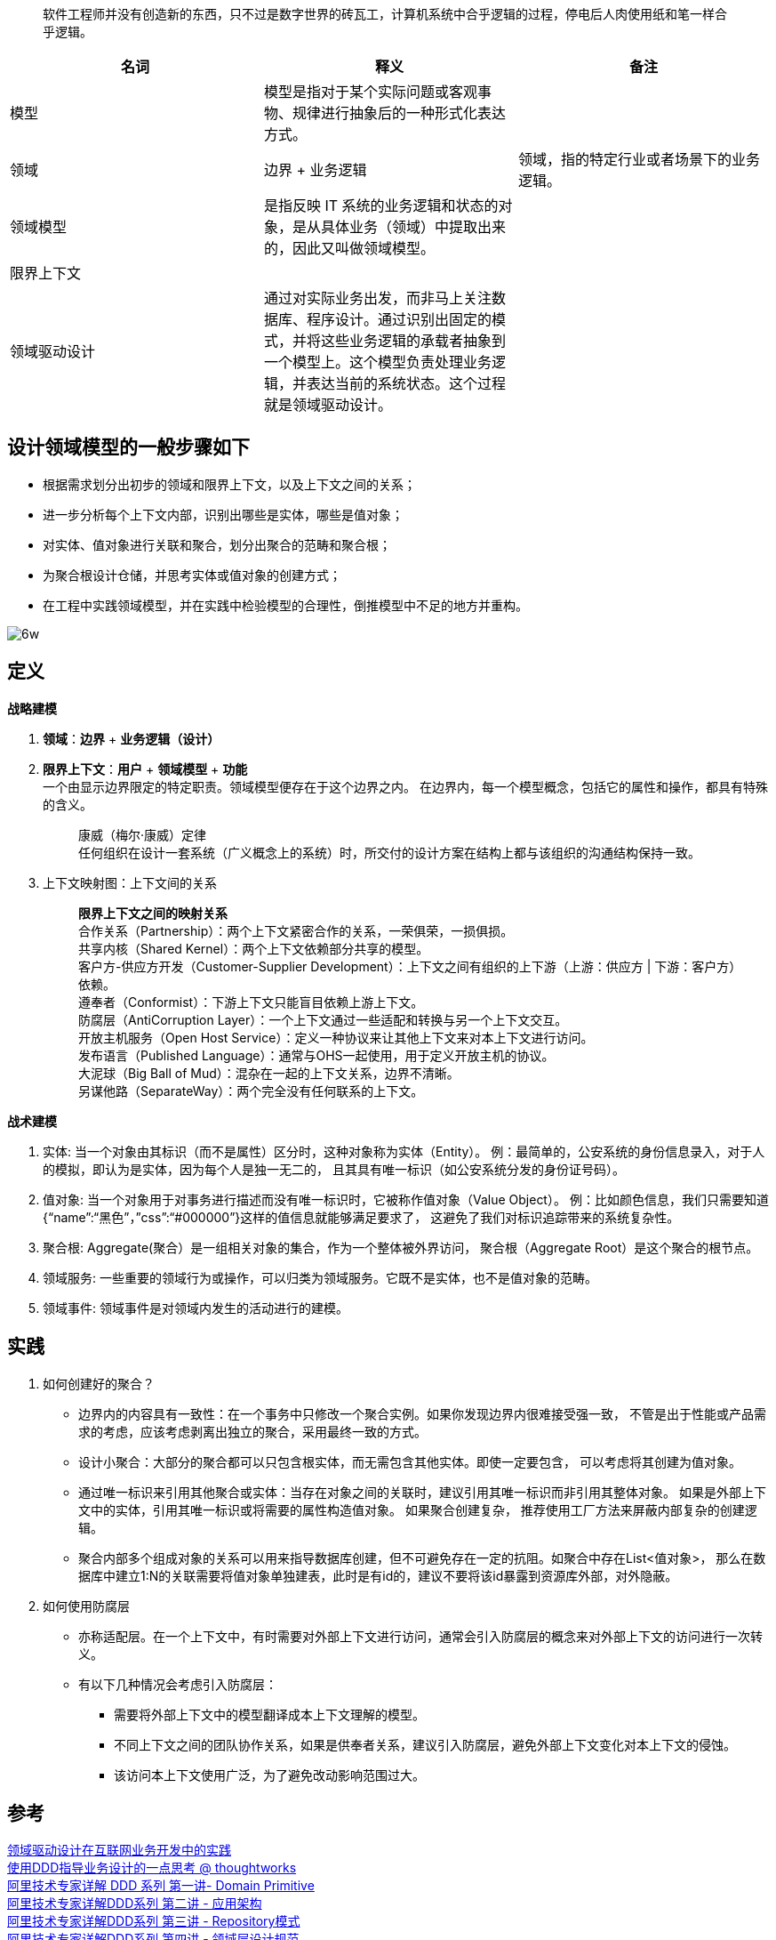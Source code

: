 ____
软件工程师并没有创造新的东西，只不过是数字世界的砖瓦工，计算机系统中合乎逻辑的过程，停电后人肉使用纸和笔一样合乎逻辑。
____


[format="csv", options="header"]
|===
名词,释义,备注
模型,模型是指对于某个实际问题或客观事物、规律进行抽象后的一种形式化表达方式。,
领域,边界 + 业务逻辑,领域，指的特定行业或者场景下的业务逻辑。
领域模型,是指反映 IT 系统的业务逻辑和状态的对象，是从具体业务（领域）中提取出来的，因此又叫做领域模型。,
限界上下文,,
领域驱动设计,通过对实际业务出发，而非马上关注数据库、程序设计。通过识别出固定的模式，并将这些业务逻辑的承载者抽象到一个模型上。这个模型负责处理业务逻辑，并表达当前的系统状态。这个过程就是领域驱动设计。,

|===



== 设计领域模型的一般步骤如下
* 根据需求划分出初步的领域和限界上下文，以及上下文之间的关系；
* 进一步分析每个上下文内部，识别出哪些是实体，哪些是值对象；
* 对实体、值对象进行关联和聚合，划分出聚合的范畴和聚合根；
* 为聚合根设计仓储，并思考实体或值对象的创建方式；
* 在工程中实践领域模型，并在实践中检验模型的合理性，倒推模型中不足的地方并重构。

image::img/6w.png[6w]

== 定义
*战略建模* +

. *领域*：*边界* + *业务逻辑（设计）* +

. *限界上下文*：*用户* + *领域模型* + *功能* +
  一个由显示边界限定的特定职责。领域模型便存在于这个边界之内。
  在边界内，每一个模型概念，包括它的属性和操作，都具有特殊的含义。
[quote]
[%hardbreaks]
康威（梅尔·康威）定律
任何组织在设计一套系统（广义概念上的系统）时，所交付的设计方案在结构上都与该组织的沟通结构保持一致。

. 上下文映射图：上下文间的关系
[quote]
[%hardbreaks]
*限界上下文之间的映射关系*
 合作关系（Partnership）：两个上下文紧密合作的关系，一荣俱荣，一损俱损。
 共享内核（Shared Kernel）：两个上下文依赖部分共享的模型。
 客户方-供应方开发（Customer-Supplier Development）：上下文之间有组织的上下游（上游：供应方 | 下游：客户方）依赖。
 遵奉者（Conformist）：下游上下文只能盲目依赖上游上下文。
 防腐层（AntiCorruption Layer）：一个上下文通过一些适配和转换与另一个上下文交互。
 开放主机服务（Open Host Service）：定义一种协议来让其他上下文来对本上下文进行访问。
 发布语言（Published Language）：通常与OHS一起使用，用于定义开放主机的协议。
 大泥球（Big Ball of Mud）：混杂在一起的上下文关系，边界不清晰。
 另谋他路（SeparateWay）：两个完全没有任何联系的上下文。

*战术建模* +

. 实体: 当一个对象由其标识（而不是属性）区分时，这种对象称为实体（Entity）。
  例：最简单的，公安系统的身份信息录入，对于人的模拟，即认为是实体，因为每个人是独一无二的，
  且其具有唯一标识（如公安系统分发的身份证号码）。
. 值对象: 当一个对象用于对事务进行描述而没有唯一标识时，它被称作值对象（Value Object）。
  例：比如颜色信息，我们只需要知道{“name”:“黑色”，”css”:“#000000”}这样的值信息就能够满足要求了，
  这避免了我们对标识追踪带来的系统复杂性。
. 聚合根: Aggregate(聚合）是一组相关对象的集合，作为一个整体被外界访问，
  聚合根（Aggregate Root）是这个聚合的根节点。
. 领域服务: 一些重要的领域行为或操作，可以归类为领域服务。它既不是实体，也不是值对象的范畴。
. 领域事件: 领域事件是对领域内发生的活动进行的建模。

== 实践
. 如何创建好的聚合？
* 边界内的内容具有一致性：在一个事务中只修改一个聚合实例。如果你发现边界内很难接受强一致，
  不管是出于性能或产品需求的考虑，应该考虑剥离出独立的聚合，采用最终一致的方式。
* 设计小聚合：大部分的聚合都可以只包含根实体，而无需包含其他实体。即使一定要包含，
  可以考虑将其创建为值对象。
* 通过唯一标识来引用其他聚合或实体：当存在对象之间的关联时，建议引用其唯一标识而非引用其整体对象。
  如果是外部上下文中的实体，引用其唯一标识或将需要的属性构造值对象。 如果聚合创建复杂，
  推荐使用工厂方法来屏蔽内部复杂的创建逻辑。
* 聚合内部多个组成对象的关系可以用来指导数据库创建，但不可避免存在一定的抗阻。如聚合中存在List<值对象>，
  那么在数据库中建立1:N的关联需要将值对象单独建表，此时是有id的，建议不要将该id暴露到资源库外部，对外隐蔽。

. 如何使用防腐层
* 亦称适配层。在一个上下文中，有时需要对外部上下文进行访问，通常会引入防腐层的概念来对外部上下文的访问进行一次转义。
* 有以下几种情况会考虑引入防腐层：
** 需要将外部上下文中的模型翻译成本上下文理解的模型。
** 不同上下文之间的团队协作关系，如果是供奉者关系，建议引入防腐层，避免外部上下文变化对本上下文的侵蚀。
** 该访问本上下文使用广泛，为了避免改动影响范围过大。

== 参考
[%hardbreaks]
https://tech.meituan.com/2017/12/22/ddd-in-practice.html[领域驱动设计在互联网业务开发中的实践]
https://insights.thoughtworks.cn/ddd-business-design/[使用DDD指导业务设计的一点思考 @ thoughtworks]
https://zhuanlan.zhihu.com/p/340911587[阿里技术专家详解 DDD 系列 第一讲- Domain Primitive]
https://zhuanlan.zhihu.com/p/343388831[阿里技术专家详解DDD系列 第二讲 - 应用架构]
https://zhuanlan.zhihu.com/p/348706530[阿里技术专家详解DDD系列 第三讲 - Repository模式]
https://zhuanlan.zhihu.com/p/356518017[阿里技术专家详解DDD系列 第四讲 - 领域层设计规范]
https://zhuanlan.zhihu.com/p/366395817[阿里技术专家详解DDD系列 第五讲：聊聊如何避免写流水账代码]
http://kaelzhang81.github.io/2017/10/20/DDD%E4%B9%8B-%E9%81%93%E6%9C%AF%E5%99%A8/[DDD之-道术器]
https://zq99299.github.io/note-book2/ddd/[DDD 实战课]
https://www.infoq.cn/article/goF6SKzuzxEwjAdrljuf[领域驱动设计之理论篇：应对复杂业务和提升系统弹性之道]
https://zhuanlan.zhihu.com/p/378902174[为什么你应该关心领域模型？]
https://mp.weixin.qq.com/s/a5NiKLFZsg54P_fcXPkahg[深入理解领域驱动设计中的聚合 @阿里技术]
http://apframework.com/2020/03/22/ddd-color/[DDD：四色建模]
https://www.infoq.cn/article/xh-four-color-modeling[运用四色建模法进行领域分析]

